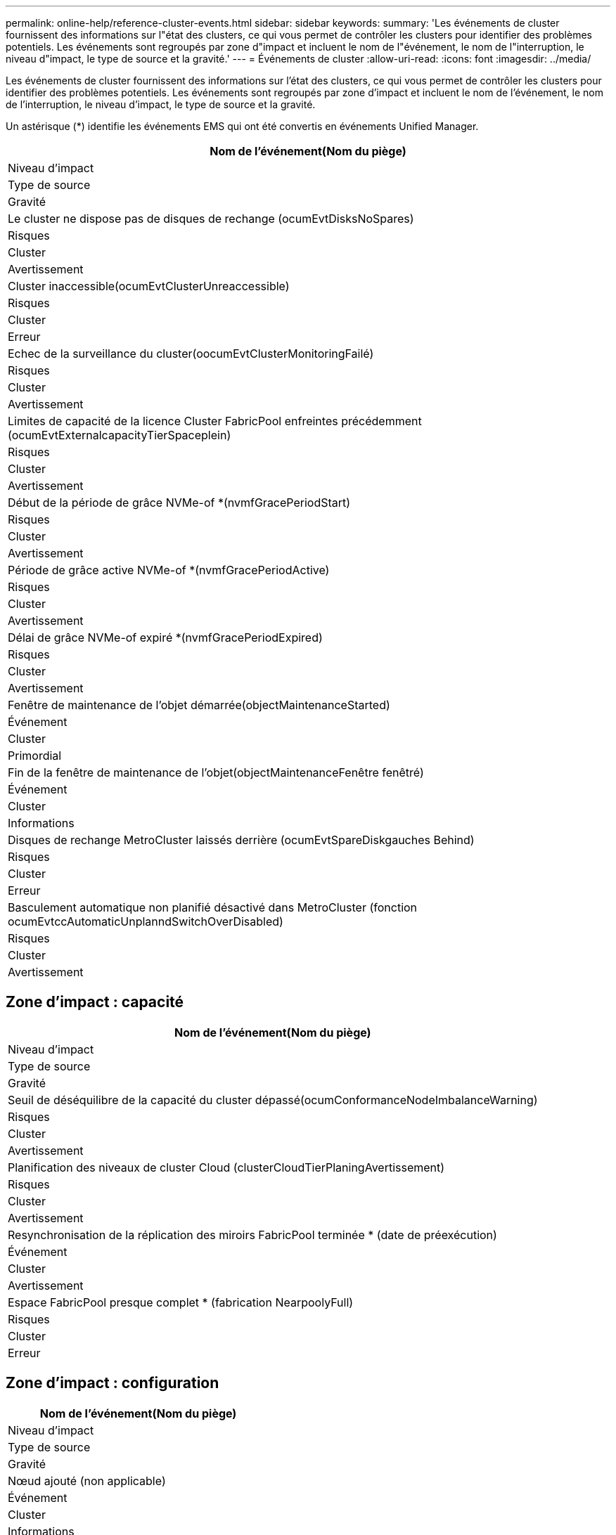 ---
permalink: online-help/reference-cluster-events.html 
sidebar: sidebar 
keywords:  
summary: 'Les événements de cluster fournissent des informations sur l"état des clusters, ce qui vous permet de contrôler les clusters pour identifier des problèmes potentiels. Les événements sont regroupés par zone d"impact et incluent le nom de l"événement, le nom de l"interruption, le niveau d"impact, le type de source et la gravité.' 
---
= Événements de cluster
:allow-uri-read: 
:icons: font
:imagesdir: ../media/


[role="lead"]
Les événements de cluster fournissent des informations sur l'état des clusters, ce qui vous permet de contrôler les clusters pour identifier des problèmes potentiels. Les événements sont regroupés par zone d'impact et incluent le nom de l'événement, le nom de l'interruption, le niveau d'impact, le type de source et la gravité.

Un astérisque (*) identifie les événements EMS qui ont été convertis en événements Unified Manager.

|===
| Nom de l'événement(Nom du piège) 


| Niveau d'impact 


| Type de source 


| Gravité 


 a| 
Le cluster ne dispose pas de disques de rechange (ocumEvtDisksNoSpares)



 a| 
Risques



 a| 
Cluster



 a| 
Avertissement



 a| 
Cluster inaccessible(ocumEvtClusterUnreaccessible)



 a| 
Risques



 a| 
Cluster



 a| 
Erreur



 a| 
Echec de la surveillance du cluster(oocumEvtClusterMonitoringFailé)



 a| 
Risques



 a| 
Cluster



 a| 
Avertissement



 a| 
Limites de capacité de la licence Cluster FabricPool enfreintes précédemment (ocumEvtExternalcapacityTierSpaceplein)



 a| 
Risques



 a| 
Cluster



 a| 
Avertissement



 a| 
Début de la période de grâce NVMe-of *(nvmfGracePeriodStart)



 a| 
Risques



 a| 
Cluster



 a| 
Avertissement



 a| 
Période de grâce active NVMe-of *(nvmfGracePeriodActive)



 a| 
Risques



 a| 
Cluster



 a| 
Avertissement



 a| 
Délai de grâce NVMe-of expiré *(nvmfGracePeriodExpired)



 a| 
Risques



 a| 
Cluster



 a| 
Avertissement



 a| 
Fenêtre de maintenance de l'objet démarrée(objectMaintenanceStarted)



 a| 
Événement



 a| 
Cluster



 a| 
Primordial



 a| 
Fin de la fenêtre de maintenance de l'objet(objectMaintenanceFenêtre fenêtré)



 a| 
Événement



 a| 
Cluster



 a| 
Informations



 a| 
Disques de rechange MetroCluster laissés derrière (ocumEvtSpareDiskgauches Behind)



 a| 
Risques



 a| 
Cluster



 a| 
Erreur



 a| 
Basculement automatique non planifié désactivé dans MetroCluster (fonction ocumEvtccAutomaticUnplanndSwitchOverDisabled)



 a| 
Risques



 a| 
Cluster



 a| 
Avertissement

|===


== Zone d'impact : capacité

|===
| Nom de l'événement(Nom du piège) 


| Niveau d'impact 


| Type de source 


| Gravité 


 a| 
Seuil de déséquilibre de la capacité du cluster dépassé(ocumConformanceNodeImbalanceWarning)



 a| 
Risques



 a| 
Cluster



 a| 
Avertissement



 a| 
Planification des niveaux de cluster Cloud (clusterCloudTierPlaningAvertissement)



 a| 
Risques



 a| 
Cluster



 a| 
Avertissement



 a| 
Resynchronisation de la réplication des miroirs FabricPool terminée * (date de préexécution)



 a| 
Événement



 a| 
Cluster



 a| 
Avertissement



 a| 
Espace FabricPool presque complet * (fabrication NearpoolyFull)



 a| 
Risques



 a| 
Cluster



 a| 
Erreur

|===


== Zone d'impact : configuration

|===
| Nom de l'événement(Nom du piège) 


| Niveau d'impact 


| Type de source 


| Gravité 


 a| 
Nœud ajouté (non applicable)



 a| 
Événement



 a| 
Cluster



 a| 
Informations



 a| 
Nœud supprimé (non applicable)



 a| 
Événement



 a| 
Cluster



 a| 
Informations



 a| 
Suppression du cluster (non applicable)



 a| 
Événement



 a| 
Cluster



 a| 
Informations



 a| 
Échec de l'ajout du cluster (non applicable)



 a| 
Événement



 a| 
Cluster



 a| 
Erreur



 a| 
Nom de cluster modifié (non applicable)



 a| 
Événement



 a| 
Cluster



 a| 
Informations



 a| 
EMS d'urgence reçu (non applicable)



 a| 
Événement



 a| 
Cluster



 a| 
Primordial



 a| 
EMS critique reçu (non applicable)



 a| 
Événement



 a| 
Cluster



 a| 
Primordial



 a| 
Alerte EMS reçue (non applicable)



 a| 
Événement



 a| 
Cluster



 a| 
Erreur



 a| 
Erreur EMS reçue (non applicable)



 a| 
Événement



 a| 
Cluster



 a| 
Avertissement



 a| 
Avertissement reçu EMS (non applicable)



 a| 
Événement



 a| 
Cluster



 a| 
Avertissement



 a| 
EMS de débogage reçu (non applicable)



 a| 
Événement



 a| 
Cluster



 a| 
Avertissement



 a| 
Avis EMS reçu (non applicable)



 a| 
Événement



 a| 
Cluster



 a| 
Avertissement



 a| 
Informations fournies par le SGE (non applicable)



 a| 
Événement



 a| 
Cluster



 a| 
Avertissement

|===
Les événements EMS ONTAP sont classés en trois niveaux de sévérité des événements dans Unified Manager.

|===


| Niveau de sévérité des événements Unified Manager | Niveau de sévérité des événements EMS ONTAP 


 a| 
Primordial
 a| 
Urgence

Primordial



 a| 
Erreur
 a| 
Alerte



 a| 
Avertissement
 a| 
Erreur

Avertissement

Débogage

Avertissement

Informatif

|===


== Zone d'impact : performances

|===
| Nom de l'événement(Nom du piège) 


| Niveau d'impact 


| Type de source 


| Gravité 


 a| 
Seuil de déséquilibre de charge du cluster dépassé()



 a| 
Risques



 a| 
Cluster



 a| 
Avertissement



 a| 
Seuil critique d'IOPS du cluster dépassé (ocumClusterIopsincident)



 a| 
Gestion des



 a| 
Cluster



 a| 
Primordial



 a| 
Seuil d'avertissement d'IOPS du cluster dépassé (ocumClusterIopsWarning)



 a| 
Risques



 a| 
Cluster



 a| 
Avertissement



 a| 
Saturation du seuil critique du cluster MB/s (ocumClusterMbpsincident)



 a| 
Gestion des



 a| 
Cluster



 a| 
Primordial



 a| 
Seuil d'avertissement MB/s du cluster dépassé(avertissement ocumClusterMbpsWarning)



 a| 
Risques



 a| 
Cluster



 a| 
Avertissement



 a| 
Seuil dynamique de cluster dépassé (ocumClusterDynamicEventWarning)



 a| 
Risques



 a| 
Cluster



 a| 
Avertissement

|===


== Zone d'impact : sécurité

|===
| Nom de l'événement(Nom du piège) 


| Niveau d'impact 


| Type de source 


| Gravité 


 a| 
Transport HTTPS AutoSupport désactivé (ocumClusterASUPHttsConfigredDisabled)



 a| 
Risques



 a| 
Cluster



 a| 
Avertissement



 a| 
Le transfert de journal n'est pas crypté(ocumClusterAuditLogUncrypté)



 a| 
Risques



 a| 
Cluster



 a| 
Avertissement



 a| 
Utilisateur Admin local par défaut activé (ocumClusterDefaultAdminEnabled)



 a| 
Risques



 a| 
Cluster



 a| 
Avertissement



 a| 
Mode FIPS désactivé (fonction ocumClusterFipsDisabled)



 a| 
Risques



 a| 
Cluster



 a| 
Avertissement



 a| 
Bannière de connexion désactivée (oocumClusterLoginBannerDisabled)



 a| 
Risques



 a| 
Cluster



 a| 
Avertissement



 a| 
Bannière de connexion modifiée(ocumClusterLoginBannerChanged)



 a| 
Risques



 a| 
Cluster



 a| 
Avertissement



 a| 
Destinations de transfert de journal modifiées (ocumLogForwarddesmodes Changed)



 a| 
Risques



 a| 
Cluster



 a| 
Avertissement



 a| 
Modification des noms de serveur NTP (ocumNtpServerNamesChanged)



 a| 
Risques



 a| 
Cluster



 a| 
Avertissement



 a| 
Le nombre de serveurs NTP est faible (securityConfigNTPServerCountLowRisk)



 a| 
Risques



 a| 
Cluster



 a| 
Avertissement



 a| 
Les communications des pairs de cluster ne sont pas cryptées(octaPeerEncryptionDisabled)



 a| 
Risques



 a| 
Cluster



 a| 
Avertissement



 a| 
SSH utilise des Ciphers non sécurisés (ocumClusterSSHInSecure)



 a| 
Risques



 a| 
Cluster



 a| 
Avertissement



 a| 
Protocole Telnet activé (ocumClusterTelnetEnabled)



 a| 
Risques



 a| 
Cluster



 a| 
Avertissement

|===